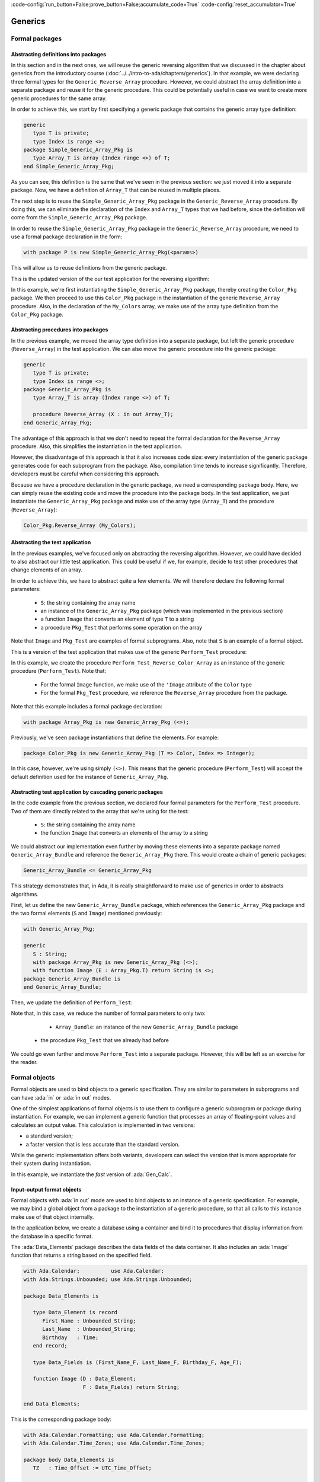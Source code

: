 :code-config:`run_button=False;prove_button=False;accumulate_code=True`
:code-config:`reset_accumulator=True`

Generics
========

.. role:: ada(code)
   :language: ada

.. role:: c(code)
   :language: c

.. role:: cpp(code)
   :language: c++

Formal packages
---------------

Abstracting definitions into packages
~~~~~~~~~~~~~~~~~~~~~~~~~~~~~~~~~~~~~

In this section and in the next ones, we will reuse the generic
reversing algorithm that we discussed in the chapter about generics
from the introductory course
(:doc:`../../intro-to-ada/chapters/generics`).
In that example, we were declaring three formal types for the
``Generic_Reverse_Array`` procedure. However, we could abstract the array
definition into a separate package and reuse it for the generic procedure.
This could be potentially useful in case we want to create more generic
procedures for the same array.

In order to achieve this, we start by first specifying a generic package
that contains the generic array type definition:

.. code:: ada

    generic
       type T is private;
       type Index is range <>;
    package Simple_Generic_Array_Pkg is
       type Array_T is array (Index range <>) of T;
    end Simple_Generic_Array_Pkg;

As you can see, this definition is the same that we've seen in the
previous section: we just moved it into a separate package. Now, we have a
definition of ``Array_T`` that can be reused in multiple places.

The next step is to reuse the ``Simple_Generic_Array_Pkg`` package in the
``Generic_Reverse_Array`` procedure. By doing this, we can eliminate the
declaration of the ``Index`` and ``Array_T`` types that we had before,
since the definition will come from the ``Simple_Generic_Array_Pkg``
package.

In order to reuse the ``Simple_Generic_Array_Pkg`` package in the
``Generic_Reverse_Array`` procedure, we need to use a formal package
declaration in the form:

.. code-block:: ada

    with package P is new Simple_Generic_Array_Pkg(<params>)

This will allow us to reuse definitions from the generic package.

This is the updated version of the our test application for the reversing
algorithm:

.. code:: ada run_button

    with Ada.Text_IO;
    use  Ada.Text_IO;

    with Simple_Generic_Array_Pkg;

    procedure Test_Reverse_Colors_Simple_Pkg is

       generic
          type T is private;
          with package P is new Simple_Generic_Array_Pkg (T => T, others => <>);
       procedure Reverse_Array (X : in out P.Array_T);

       procedure Reverse_Array (X : in out P.Array_T) is
          use P;
       begin
          for I in X'First .. (X'Last + X'First) / 2 loop
             declare
                Tmp     : T;
                X_Left  : T renames X (I);
                X_Right : T renames X (X'Last + X'First - I);
             begin
                Tmp     := X_Left;
                X_Left  := X_Right;
                X_Right := Tmp;
             end;
          end loop;
       end Reverse_Array;

       type Color is (Black, Red, Green, Blue, White);

       package Color_Pkg is new
         Simple_Generic_Array_Pkg (T => Color, Index => Integer);

       procedure Reverse_Color_Array is new
         Reverse_Array (T => Color, P => Color_Pkg);

       My_Colors : Color_Pkg.Array_T (1 .. 5) := (Black, Red, Green, Blue, White);
    begin
       for C of My_Colors loop
          Put_Line ("My_Color: " & Color'Image (C));
       end loop;

       New_Line;
       Put_Line ("Reversing My_Color...");
       New_Line;
       Reverse_Color_Array (My_Colors);

       for C of My_Colors loop
          Put_Line ("My_Color: " & Color'Image (C));
       end loop;

    end Test_Reverse_Colors_Simple_Pkg;

In this example, we're first instantiating the
``Simple_Generic_Array_Pkg`` package, thereby creating the ``Color_Pkg``
package. We then proceed to use this ``Color_Pkg`` package in the
instantiation of the generic ``Reverse_Array`` procedure. Also, in the
declaration of the ``My_Colors`` array, we make use of the array type
definition from the ``Color_Pkg`` package.

Abstracting procedures into packages
~~~~~~~~~~~~~~~~~~~~~~~~~~~~~~~~~~~~

In the previous example, we moved the array type definition into a
separate package, but left the generic procedure (``Reverse_Array``) in
the test application. We can also move the generic procedure into the
generic package:

.. code:: ada

    generic
       type T is private;
       type Index is range <>;
    package Generic_Array_Pkg is
       type Array_T is array (Index range <>) of T;

       procedure Reverse_Array (X : in out Array_T);
    end Generic_Array_Pkg;

The advantage of this approach is that we don't need to repeat the formal
declaration for the ``Reverse_Array`` procedure. Also, this simplifies the
instantiation in the test application.

However, the disadvantage of this approach is that it also increases code
size: every instantiation of the generic package generates code for each
subprogram from the package. Also, compilation time tends to increase
significantly. Therefore, developers must be careful when considering
this approach.

Because we have a procedure declaration in the generic package, we need a
corresponding package body. Here, we can simply reuse the existing code
and move the procedure into the package body. In the test application, we
just instantiate the ``Generic_Array_Pkg`` package and make use of the
array type (``Array_T``) and the procedure (``Reverse_Array``):

.. code-block:: ada

       Color_Pkg.Reverse_Array (My_Colors);

Abstracting the test application
~~~~~~~~~~~~~~~~~~~~~~~~~~~~~~~~

In the previous examples, we've focused only on abstracting the reversing
algorithm. However, we could have decided to also abstract our little
test application. This could be useful if we, for example, decide to
test other procedures that change elements of an array.

In order to achieve this, we have to abstract quite a few elements. We
will therefore declare the following formal parameters:

    - ``S``: the string containing the array name

    - an instance of the ``Generic_Array_Pkg`` package (which was
      implemented in the previous section)

    - a function ``Image`` that converts an element of type ``T`` to a
      string

    - a procedure ``Pkg_Test`` that performs some operation on the array

Note that ``Image`` and ``Pkg_Test`` are examples of formal subprograms.
Also, note that ``S`` is an example of a formal object.

This is a version of the test application that makes use of the generic
``Perform_Test`` procedure:

.. code:: ada run_button

    with Ada.Text_IO;
    use  Ada.Text_IO;

    with Generic_Array_Pkg;

    procedure Test_Reverse_Colors_Pkg is

       generic
          S : String;
          with package Array_Pkg is new Generic_Array_Pkg (<>);
          use Array_Pkg;
          with function Image (E : T) return String is <>;
          with procedure Pkg_Test (X : in out Array_T);
       procedure Perform_Test (X : in out Array_T);

       procedure Perform_Test (X : in out Array_T) is
       begin
          for C of X loop
             Put_Line (S & ": " & Image (C));
          end loop;

          New_Line;
          Put_Line ("Performing operation on " & S & "...");
          New_Line;
          Pkg_Test (X);

          for C of X loop
             Put_Line (S & ": " & Image (C));
          end loop;
       end Perform_Test;

       type Color is (Black, Red, Green, Blue, White);

       package Color_Pkg is new Generic_Array_Pkg (T => Color, Index => Integer);

       My_Colors : Color_Pkg.Array_T (1 .. 5) := (Black, Red, Green, Blue, White);

       procedure Perform_Test_Reverse_Color_Array is new Perform_Test
         (S         => "My_Color",
          Image     => Color'Image,
          Array_Pkg => Color_Pkg,
          Pkg_Test  => Color_Pkg.Reverse_Array);
    begin
       Perform_Test_Reverse_Color_Array (My_Colors);
    end Test_Reverse_Colors_Pkg;

In this example, we create the procedure
``Perform_Test_Reverse_Color_Array`` as an instance of the generic
procedure (``Perform_Test``). Note that:

    - For the formal ``Image`` function, we make use of the ``'Image``
      attribute of the ``Color`` type

    - For the formal ``Pkg_Test`` procedure, we reference the
      ``Reverse_Array`` procedure from the package.

Note that this example includes a formal package declaration:

.. code-block:: ada

    with package Array_Pkg is new Generic_Array_Pkg (<>);

Previously, we've seen package instantiations that define the elements.
For example:

.. code-block:: ada

    package Color_Pkg is new Generic_Array_Pkg (T => Color, Index => Integer);

In this case, however, we're using simply ``(<>)``. This means that the
generic procedure (``Perform_Test``) will accept the default definition
used for the instance of ``Generic_Array_Pkg``.

Abstracting test application by cascading generic packages
~~~~~~~~~~~~~~~~~~~~~~~~~~~~~~~~~~~~~~~~~~~~~~~~~~~~~~~~~~

In the code example from the previous section, we declared four formal
parameters for the ``Perform_Test`` procedure. Two of them are directly
related to the array that we're using for the test:

    - ``S``: the string containing the array name

    - the function ``Image`` that converts an elements of the array to a
      string

We could abstract our implementation even further by moving these elements
into a separate package named ``Generic_Array_Bundle`` and reference the
``Generic_Array_Pkg`` there. This would create a chain of generic
packages:

.. code-block:: ada

    Generic_Array_Bundle <= Generic_Array_Pkg

This strategy demonstrates that, in Ada, it is really straightforward to
make use of generics in order to abstracts algorithms.

First, let us define the new ``Generic_Array_Bundle`` package, which
references the ``Generic_Array_Pkg`` package and the two formal elements
(``S`` and ``Image``) mentioned previously:

.. code:: ada

    with Generic_Array_Pkg;

    generic
       S : String;
       with package Array_Pkg is new Generic_Array_Pkg (<>);
       with function Image (E : Array_Pkg.T) return String is <>;
    package Generic_Array_Bundle is
    end Generic_Array_Bundle;

Then, we update the definition of ``Perform_Test``:

.. code:: ada run_button

    with Ada.Text_IO;
    use  Ada.Text_IO;

    with Generic_Array_Pkg;
    with Generic_Array_Bundle;

    procedure Test_Reverse_Colors_Pkg is

       generic
          with package Array_Bundle is new Generic_Array_Bundle (<>);
          use Array_Bundle;
          use Array_Pkg;
          with procedure Pkg_Test (X : in out Array_T);
       procedure Perform_Test (X : in out Array_T);

       procedure Perform_Test (X : in out Array_T) is
       begin
          for C of X loop
             Put_Line (S & ": " & Image (C));
          end loop;

          New_Line;
          Put_Line ("Reversing " & S & "...");
          New_Line;
          Pkg_Test (X);

          for C of X loop
             Put_Line (S & ": " & Image (C));
          end loop;
       end Perform_Test;

       type Color is (Black, Red, Green, Blue, White);

       package Color_Pkg is new Generic_Array_Pkg (T => Color, Index => Integer);

       My_Colors : Color_Pkg.Array_T (1 .. 5) := (Black, Red, Green, Blue, White);

       package Color_Array_Bundle is new Generic_Array_Bundle
         (S         => "My_Color",
          Image     => Color'Image,
          Array_Pkg => Color_Pkg);

       procedure Perform_Test_Reverse_Color_Array is new Perform_Test
         (Array_Bundle => Color_Array_Bundle,
          Pkg_Test     => Color_Pkg.Reverse_Array);
    begin
       Perform_Test_Reverse_Color_Array (My_Colors);
    end Test_Reverse_Colors_Pkg;

Note that, in this case, we reduce the number of formal parameters to only
two:

    - ``Array_Bundle``: an instance of the new ``Generic_Array_Bundle``
      package

   - the procedure ``Pkg_Test`` that we already had before

We could go even further and move ``Perform_Test`` into a separate
package. However, this will be left as an exercise for the reader.

Formal objects
--------------

Formal objects are used to bind objects to a generic specification. They
are similar to parameters in subprograms and can have :ada:`in` or
:ada:`in out` modes.

One of the simplest applications of formal objects is to use them to
configure a generic subprogram or package during instantiation. For
example, we can implement a generic function that processes an array of
floating-point values and calculates an output value. This calculation is
implemented in two versions:

- a standard version;

- a faster version that is less accurate than the standard version.

While the generic implementation offers both variants, developers can
select the version that is more appropriate for their system during
instantiation.

.. code:: ada run_button

    with Ada.Text_IO;
    use  Ada.Text_IO;

    procedure Show_Formal_Object is

       type Array_Float is array (Positive range <>) of Float;

       generic
          Use_Fast_Version : Boolean;
       function Gen_Calc (A : Array_Float) return Float;

       function Gen_Calc (A : Array_Float) return Float is
       begin
          if Use_Fast_Version then
             Put_Line ("Using fast version");
          else
             Put_Line ("Using standard version");
          end if;

          --  Implementation missing here...
          return 0.0;
       end Gen_Calc;

       function Calc is new Gen_Calc (Use_Fast_Version => True);

       Vals : Array_Float (1 .. 2) := (0.5, 0.3);
       X    : Float;

    begin
       X := Calc (Vals);
    end Show_Formal_Object;

In this example, we instantiate the *fast* version of :ada:`Gen_Calc`.

Input-output format objects
~~~~~~~~~~~~~~~~~~~~~~~~~~~

Formal objects with :ada:`in out` mode are used to bind objects to an
instance of a generic specification. For example, we may bind a global
object from a package to the instantiation of a generic procedure, so that
all calls to this instance make use of that object internally.

In the application below, we create a database using a container and bind
it to procedures that display information from the database in a specific
format.

The :ada:`Data_Elements` package describes the data fields of the data
container. It also includes an :ada:`Image` function that returns a string
based on the specified field.

.. code:: ada

    with Ada.Calendar;          use Ada.Calendar;
    with Ada.Strings.Unbounded; use Ada.Strings.Unbounded;

    package Data_Elements is

       type Data_Element is record
          First_Name : Unbounded_String;
          Last_Name  : Unbounded_String;
          Birthday   : Time;
       end record;

       type Data_Fields is (First_Name_F, Last_Name_F, Birthday_F, Age_F);

       function Image (D : Data_Element;
                       F : Data_Fields) return String;

    end Data_Elements;

This is the corresponding package body:

.. code:: ada

    with Ada.Calendar.Formatting; use Ada.Calendar.Formatting;
    with Ada.Calendar.Time_Zones; use Ada.Calendar.Time_Zones;

    package body Data_Elements is
       TZ   : Time_Offset := UTC_Time_Offset;

       function To_Year (D : Duration) return Natural is
         (Natural (D) / 86_400 / 365);

       function Image (D : Data_Element;
                       F : Data_Fields) return String is
          Now : Time := Clock;
          Age : Natural := To_Year (Now - D.Birthday);
       begin
          case F is
             when First_Name_F => return To_String (D.First_Name);
             when Last_Name_F  => return To_String (D.Last_Name);
             when Birthday_F   => return Image (D.Birthday, True, TZ);
             when Age_F        => return Natural'Image (Age);
          end case;
       end Image;

    end Data_Elements;

Note that the age field in the :ada:`Image` function (represented by
:ada:`Age_F`) isn't a field from the data container, but a calculated
value instead.

The :ada:`Data` package below implements the data container using a
vector. It includes the generic procedure :ada:`Display` that exhibits the
information from the data container based on the fields specified by the
developer at the procedure instantiation.

.. code:: ada

    with Ada.Containers;
    with Ada.Containers.Vectors;

    with Data_Elements; use Data_Elements;

    package Data is

       type Data_Container is private;

       procedure Insert (C : in out Data_Container;
                         V : Data_Element);

       type Data_Fields_Array is array (Positive range <>) of Data_Fields;

       generic
          Container : in out Data_Container;
          Fields    : Data_Fields_Array;
          Header    : String := "";
       procedure Display;

    private

       package Vectors is new Ada.Containers.Vectors
         (Index_Type   => Natural,
          Element_Type => Data_Element);

       type Data_Container is record
          V : Vectors.Vector;
       end record;

    end Data;

Note that, in addition to :ada:`Container`, which is a formal input-output
object, we make use of the :ada:`Fields` and :ada:`Header` objects, which
are formal input objects. Also, note that we could have declared
:ada:`Container` as a parameter of :ada:`Display` instead of declaring it
as a formal object:

.. code-block:: ada

    generic
       Fields    : Data_Fields_Array;
       Header    : String := "";
    procedure Display (Container : in out Data_Container);

In this case, we wouldn't be able to bind a local :ada:`Container` object
to the instantiation of the :ada:`Display` procedure. Instead, we would
always have to pass the container as an argument. Potentially, we could
pass the wrong container to the procedure. By using a formal input-output
object, we make sure that a specific object is bound to the procedure.
This design decision ensures that we always have the same object being
used in all calls to an instance of the :ada:`Display` procedure.

This is the corresponding body of the :ada:`Data` package:

.. code:: ada

    with Ada.Text_IO; use Ada.Text_IO;

    package body Data is

       procedure Insert (C : in out Data_Container;
                         V : Data_Element) is
       begin
          C.V.Append (V);
       end Insert;

       procedure Display is
       begin
          if Header /= "" then
             Put_Line (Header);
             New_Line;
          end if;

          for E of Container.V loop
             for F of Fields loop
                Put (Image (E, F) & " ");
             end loop;
             New_Line;
          end loop;

          New_Line;
       end Display;

    end Data;

Finally, we implement the :ada:`Test_Data_Container` procedure, which
makes use of the data container:

.. code:: ada run_button

    with Ada.Strings.Unbounded;   use Ada.Strings.Unbounded;
    with Ada.Calendar.Formatting;

    with Data;          use Data;
    with Data_Elements; use Data_Elements;

    procedure Test_Data_Container is

       package App_Data_Container is

          --
          --  Data container for all operations.
          --
          C : Data_Container;

          --
          --  Display procedures are specific for the
          --  data container.
          --

          procedure Display_First_Name_Age is new
            Display (Container => C,
                     Fields    => (1 => First_Name_F,
                                   2 => Age_F),
                     Header    => "FIRST_NAME AGE");

          procedure Display_Name_Birthday is new
            Display (Container => C,
                     Fields    => (1 => First_Name_F,
                                   2 => Last_Name_F,
                                   3 => Birthday_F),
                     Header    => "NAME BIRTHDAY");
       end App_Data_Container;

       use App_Data_Container;

       --
       --  Data container initialization
       --

       procedure Init_Container is
          function To_US (S : String) return Unbounded_String renames
            To_Unbounded_String;
       begin
          Insert (C, (First_Name => To_US ("John"),
                      Last_Name  => To_US ("Smith"),
                      Birthday   => Ada.Calendar.Formatting.Time_Of
                        (Year        => 1951,
                         Month       => 5,
                         Day         => 1)));

          Insert (C, (First_Name => To_US ("Alice"),
                      Last_Name  => To_US ("Williams"),
                      Birthday   => Ada.Calendar.Formatting.Time_Of
                        (Year        => 1968,
                         Month       => 10,
                         Day         => 12)));
       end Init_Container;

    begin
       Init_Container;

       Display_First_Name_Age;
       Display_Name_Birthday;

    end Test_Data_Container;

In this example, we declare the data container :ada:`C` and bind it to
two instantiations of the :ada:`Display` procedure:

- :ada:`Display_First_Name_Age`, which displays the first name and age of
  each person from the database;

- :ada:`Display_Name_Birthday`, which displays the full name and birthday
  of each person.

Formal access types
-------------------

Formal access types allow for binding objects or subprograms to generic
subprograms or packages by using access types. Formal access types are
similar to:

- **Formal subprograms**: Instead of passing a formal subprogram during
  instantiation, we provide access to a subprogram.

- **Formal objects**: Instead of passing a formal object during
  instantiation, we provide access to an object.

The package :ada:`Read_File_Pkg` below implements a generic procedure that
reads information from a file and writes it to an array in a sorted
manner.

.. code:: ada

    with Ada.Streams.Stream_IO; use Ada.Streams.Stream_IO;

    package Read_File_Pkg is

       generic
          type Index_Type is (<>);
          type Element_Type is private;
          type Array_Type is array (Index_Type) of Element_Type;
          Sort : access procedure (A : in out Array_Type);
       procedure Gen_Read_Sorted_File (A : Array_Type; S : Stream_Access);

    end Read_File_Pkg;

In the specification of the :ada:`Gen_Read_Sorted_File` procedure above,
we use the formal parameter :ada:`Sort`, which provides access to a
procedure for sorting the array.

This is the corresponding dummy package body:

.. code:: ada

    package body Read_File_Pkg is

       procedure Gen_Read_Sorted_File (A : Array_Type; S : Stream_Access) is
       begin
          --  Missing implementation
          null;
       end Gen_Read_Sorted_File;

    end Read_File_Pkg;

This is a test application that instantiates the
:ada:`Gen_Read_Sorted_File` procedure:

.. code:: ada

    with Ada.Containers.Generic_Constrained_Array_Sort;

    with Read_File_Pkg;

    package Show_Procedure_Access is

       type A_Range is range 0 .. 10;
       type A is array (A_Range) of Integer;

       procedure Sort is new Ada.Containers.Generic_Constrained_Array_Sort
         (Index_Type   => A_Range,
          Element_Type => Integer,
          Array_Type   => A);

       procedure Read_Sorted_File is new Read_File_Pkg.Gen_Read_Sorted_File
         (Index_Type   => A_Range,
          Element_Type => Integer,
          Array_Type   => A,
          Sort         => Sort'Access);

    end Show_Procedure_Access;

We can rewrite the application above using formal subprograms instead of
formal access types. This is the update specification of the
:ada:`Read_File_Pkg` package:

.. code:: ada

    with Ada.Streams.Stream_IO; use Ada.Streams.Stream_IO;

    package Read_File_Pkg is

       generic
          type Index_Type is (<>);
          type Element_Type is private;
          type Array_Type is array (Index_Type) of Element_Type;
          with procedure Sort (A : in out Array_Type) is <>;
       procedure Gen_Read_Sorted_File (A : Array_Type; S : Stream_Access);

    end Read_File_Pkg;

This is the updated package body:

.. code:: ada

    package body Read_File_Pkg is

       procedure Gen_Read_Sorted_File (A : Array_Type; S : Stream_Access) is
       begin
          --  Missing implementation
          null;
       end Gen_Read_Sorted_File;

    end Read_File_Pkg;

Finally, this is the update test application:

.. code:: ada

    with Ada.Containers.Generic_Constrained_Array_Sort;

    with Read_File_Pkg;

    package Show_Procedure_Access is

       type A_Range is range 0 .. 10;
       type A is array (A_Range) of Integer;

       procedure Sort is new Ada.Containers.Generic_Constrained_Array_Sort
         (Index_Type   => A_Range,
          Element_Type => Integer,
          Array_Type   => A);

       procedure Read_Sorted_File is new Read_File_Pkg.Gen_Read_Sorted_File
         (Index_Type   => A_Range,
          Element_Type => Integer,
          Array_Type   => A);

    end Show_Procedure_Access;

Note that, because we used :ada:`is <>` as we specified the formal
:ada:`Sort` procedure in the declaration of
:ada:`Gen_Read_Sorted_File`, the corresponding (actual) :ada:`Sort`
procedure is automatically detected during instantiation. We could,
however, declare it explicitly by using :ada:`Sort => Sort`.

As mentioned above, formal access types are similar to formal subprograms
and formal objects. Whether we should use formal access types or use
formal subprograms/objects mainly depends on the *surrounding*
source-code. For example, if we only have the access type of a procedure
in a certain part of the application we're working on, we cannot make use
of formal procedures. In general, however, using formal subprograms and
objects whenever possible is more straightforward and is considered common
practice.

Generic interfaces
------------------

Generating subprogram specifications
~~~~~~~~~~~~~~~~~~~~~~~~~~~~~~~~~~~~

Generic interfaces can be used to generate a collection of pre-defined
subprograms for new types. For example, let's suppose that, for a given
type :ada:`T`, we need at least a pair of subprograms that set and get
elements of type :ada:`T` based on another type. We might want to convert
back and forth between the types :ada:`T` and :ada:`Integer`. In addition,
we might want to convert from and to other types (e.g., :ada:`Float`). To
implement this, we can define the following generic interface:

.. code:: ada

    package Gen_Interface is

       generic
          type TD is private;
          type TI is interface;
       package Set_Get is
          type T is interface and TI;

          procedure Set (E : in out T; D : TD) is abstract;
          function Get (E : T) return TD is abstract;
       end Set_Get;

    end Gen_Interface;

In this example, the package :ada:`Set_Get` defines subprograms that allow
converting from any definite type (:ada:`TD`) and the interface type
(:ada:`TI`).

We then proceed to declare packages for converting between :ada:`Integer`
and :ada:`Float` types and the interface type. Also, we declare an actual
tagged type that combines these conversion subprograms into a single type:

.. code:: ada

    with Gen_Interface;

    package My_Type_Pkg is

       type My_Type_Interface is interface;

       package Set_Get_Integer is new
         Gen_Interface.Set_Get (TD => Integer,
                                TI => My_Type_Interface);
       use Set_Get_Integer;

       package Set_Get_Float   is new
         Gen_Interface.Set_Get (TD => Float,
                                TI => My_Type_Interface);
       use Set_Get_Float;

       type My_Type is
         new Set_Get_Integer.T and Set_Get_Float.T with private;

       overriding procedure Set (E : in out My_Type; D : Integer);
       overriding function Get (E : My_Type) return Integer;

       overriding procedure Set (E : in out My_Type; D : Float);
       overriding function Get (E : My_Type) return Float;

    private
       type My_Type is
         new Set_Get_Integer.T and Set_Get_Float.T with record
          I : Integer;
          F : Float;
       end record;

    end My_Type_Pkg;

First, we declare the packages :ada:`Set_Get_Integer` and
:ada:`Set_Get_Float` based on the generic :ada:`Set_Get` package. Next,
we declare :ada:`My_Type` based on the interface type from these two
packages. By doing this, :ada:`My_Type` now needs to implement the actual
conversion from and to :ada:`Integer` and :ada:`Float` types.

Note that, in the private part of :ada:`My_Type`, we're storing the
floating-point and integer representations that we receive in the calls to
the :ada:`Set` procedures. However, we could have complex data as well and
just use conversion subprograms to provide a simplified representation of
the complex data.

This is just an example on how we could implement these :ada:`Set` and
:ada:`Get` subprograms:

.. code:: ada

    package body My_Type_Pkg is

       procedure Set (E : in out My_Type; D : Integer) is
       begin
          E.I := D;
          E.F := Float (D);
       end Set;

       function Get (E : My_Type) return Integer is
       begin
          return E.I;
       end Get;

       procedure Set (E : in out My_Type; D : Float) is
       begin
          E.F := D;
          E.I := Integer (D);
       end Set;

       function Get (E : My_Type) return Float is
       begin
          return E.F;
       end Get;

    end My_Type_Pkg;

As expected, declaring and using variable of :ada:`My_Type` is
straightforward:

.. code:: ada run_button

    with My_Type_Pkg; use My_Type_Pkg;

    procedure Show_Gen_Interface is
       C : My_Type;
    begin
       C.Set (2);
       C.Set (2.1);
    end Show_Gen_Interface;

Facilitating arrays of interfaces
~~~~~~~~~~~~~~~~~~~~~~~~~~~~~~~~~

Formal interfaces can facilitate the handling of arrays of interface
types. Let's consider an interface type :ada:`TI` and the derived tagged
types :ada:`T` and :ada:`T2`. We may declare arrays containing elements
that access the :ada:`TI` class. These arrays can be initialized with
elements that access types :ada:`T` or :ada:`T2`. Also, we may process
these arrays with an operation :ada:`Op` using the API of the :ada:`TI`
interface.

.. code:: ada

    package TI_Pkg is

       type TI is interface;
       type TI_Class_Access is access all TI'Class;
       type TI_Array is array (Positive range <>) of
         TI_Class_Access;

       procedure Op (E : in out TI) is abstract;
       procedure Op (A : in out TI_Array);

    end TI_Pkg;

    package body TI_Pkg is

       procedure Op (A : in out TI_Array) is
       begin
          for E of A loop
             E.Op;
          end loop;
       end Op;

    end TI_Pkg;

    with TI_Pkg; use TI_Pkg;

    package T_Pkg is

       type T is new TI with null record;
       type T_Class_Access is access all T'Class;
       type T_Array is array (Positive range <>) of
         T_Class_Access;

       --  Missing implementation
       procedure Op (E : in out T) is null;

       type T2 is new T with null record;

       --  Missing implementation
       procedure Op (E : in out T2) is null;

    end T_Pkg;

This is a test application that declares an array :ada:`A` of the
interface type :ada:`TI` and calls :ada:`Op` for :ada:`A`:

.. code:: ada run_button

    with TI_Pkg; use TI_Pkg;
    with T_Pkg;  use T_Pkg;

    procedure Test_T is

       A : TI_Array (1 .. 3) :=
             (1 => new T,
              2 => new T2,
              3 => new T);

    begin

       Op (TI_Array (A));

    end Test_T;

This example doesn't work if we use an array of the derived type :ada:`T`:

.. code-block:: ada

    with TI_Pkg; use TI_Pkg;
    with T_Pkg;  use T_Pkg;

    procedure Test_T is

       A : T_Array (1 .. 3) :=
             (1 => new T,
              2 => new T2,
              3 => new T);

    begin

       Op (A);

    end Test_T;

This is incorrect because :ada:`Op` expects an array of type :ada:`TI`,
not :ada:`T`. Even if the type :ada:`T` is derived from :ada:`TI`, the
corresponding array type is not. Formal interfaces can be used to create
a generic version of :ada:`Op` that operates directly on an array of
type :ada:`T`. Let's look at an example.

The example below calculates the average of interface types that are
*convertible* to floating-point values. We consider that a type is
convertible to floating-point if it provides a :ada:`To_Float` function.
This is implemented with the :ada:`Float_Cnvt_Type` interface. We also
declare a generic package containing the :ada:`Average` function, which
calculates the average of an array containing elements of a
*convertible type* (i.e. any type derived from the :ada:`Float_Cnvt_Type`
interface).

.. code:: ada

    package Float_Interface_Pkg is

       type Float_Cnvt_Type is interface;
       function To_Float (E : Float_Cnvt_Type) return Float is abstract;

    end Float_Interface_Pkg;

    generic
       type Float_Cnvt_T is new Float_Cnvt_Type with private;
       type Float_Cnvt_Class_Access is access all Float_Cnvt_T'Class;
       type Float_Cnvt_Array is array (Positive range <>) of
         Float_Cnvt_Class_Access;
    package Float_Interface_Pkg.Ops is

       function Average (A : Float_Cnvt_Array) return Float;

    end Float_Interface_Pkg.Ops;

This is the corresponding package body containing the implementation of
the generic :ada:`Average` function:

.. code:: ada

    package body Float_Interface_Pkg.Ops is

       function Average (A : Float_Cnvt_Array) return Float is
       begin
          return Acc : Float do
             Acc := 0.0;
             for E of A loop
                Acc := Acc + E.To_Float;
             end loop;
             Acc := Acc / Float (A'Last - A'First + 1);
          end return;
       end Average;

    end Float_Interface_Pkg.Ops;

In the :ada:`App_Data` package, we declare two types derived from
:ada:`Float_Cnvt_Type`: :ada:`T` and :ada:`T2`. We also declare the
corresponding :ada:`To_Float` functions.

.. code:: ada

    with Float_Interface_Pkg; use Float_Interface_Pkg;

    package App_Data is

       type T is new Float_Cnvt_Type with private;
       type T_Class_Access is access all T'Class;
       type T_Array is array (Positive range <>) of T_Class_Access;

       procedure Set (E : in out T; F : Float);
       function To_Float (E : T) return Float;

       type T2 is new T with private;

       procedure Set_Ext (E : in out T2; F : Float);
       overriding function To_Float (E : T2) return Float;

    private

       type T is new Float_Cnvt_Type with record
          F : Float := 0.0;
       end record;

       type T2 is new T with record
          F2 : Float := 0.0;
       end record;

    end App_Data;

This is the corresponding package body:

.. code:: ada

    package body App_Data is

       procedure Set (E : in out T; F : Float) is
       begin
          E.F := F;
       end Set;

       function To_Float (E : T) return Float is
         (E.F);

       procedure Set_Ext (E : in out T2; F : Float) is
       begin
          E.F2 := F;
       end Set_Ext;

       function To_Float (E : T2) return Float is
         (E.F + E.F2);

    end App_Data;

Finally, this is a test application that declares an array of
*convertible* types and calls the :ada:`Average` function to calculate
the average of all elements.

.. code:: ada run_button

    with App_Data;                use App_Data;
    with Float_Interface_Pkg.Ops;

    with Ada.Text_IO;             use Ada.Text_IO;

    procedure Show_Average is

       package Ops is new Float_Interface_Pkg.Ops
         (Float_Cnvt_T            => T,
          Float_Cnvt_Class_Access => T_Class_Access,
          Float_Cnvt_Array        => T_Array);

       A : T_Array (1 .. 3) :=
             (1 => new T,
              2 => new T2,
              3 => new T);

       Avg : Float;
    begin
       for I in A'Range loop
          A (I).Set (1.0);
       end loop;

       T2 (A (2).all).Set_Ext (3.0);

       Avg := Ops.Average (A);

       Put_Line ("Avg: " & Float'Image (Avg));

    end Show_Average;

In this example, we declare the array :ada:`A` with elements of both
:ada:`T` and :ada:`T2` types. After initializing the elements of :ada:`A`,
we call the :ada:`Average` function from :ada:`Ops`, an instance of the
generic package :ada:`Float_Interface_Pkg.Ops`.

Discussion: Generic interfaces vs. other approaches
~~~~~~~~~~~~~~~~~~~~~~~~~~~~~~~~~~~~~~~~~~~~~~~~~~~

.. TODO: Add discussion about interfaces vs. types & formal subprograms

Generic synchronized interfaces
~~~~~~~~~~~~~~~~~~~~~~~~~~~~~~~

Generic synchronized interfaces are a specialized case of generic
interfaces that can be used for task types and protected types. Since
generic synchronized interfaces are similar to generic interfaces,
we can reuse the previous source-code example with minimal adaptations.

When adapting the :ada:`Gen_Interface` package, we just need to make use
of the :ada:`synchronized` keyword:

.. code:: ada

    package Gen_Sync_Interface is

       generic
          type TD is private;
          type TI is synchronized interface;
       package Set_Get is
          type T is synchronized interface and TI;

          procedure Set (E : in out T; D : TD) is abstract;
          function Get (E : T) return TD is abstract;
       end Set_Get;

    end Gen_Sync_Interface;

Note that we're also renaming some packages (e.g., renaming
:ada:`Gen_Interface` to :ada:`Gen_Sync_Interface`) to better differentiate
between them. This approach is used in the adaptations below as well.

When adapting the :ada:`My_Type_Pkg`, we again need to make use of
the :ada:`synchronized` keyword. Also, we need to declare :ada:`My_Type`
as a protected type and adapt the subprogram and component declarations.
Note that we could have used a task type instead. This is the adapted
package:

.. code:: ada

    with Gen_Sync_Interface;

    package My_Sync_Type_Pkg is

       type My_Type_Interface is synchronized interface;

       package Set_Get_Integer is
         new Gen_Sync_Interface.Set_Get (TD => Integer,
                                         TI => My_Type_Interface);
       use Set_Get_Integer;

       package Set_Get_Float is
         new Gen_Sync_Interface.Set_Get (TD => Float,
                                         TI => My_Type_Interface);
       use Set_Get_Float;

       protected type My_Type is
            new Set_Get_Integer.T and Set_Get_Float.T with

          overriding procedure Set (D : Integer);
          function Get return Integer;

          overriding procedure Set (D : Float);
          function Get return Float;
       private
          I : Integer;
          F : Float;
       end My_Type;

    end My_Sync_Type_Pkg;

In the package body, we just need to adapt the access to components in the
subprograms:

.. code:: ada

    package body My_Sync_Type_Pkg is

       protected body My_Type is
          procedure Set (D : Integer) is
          begin
             I := D;
             F := Float (D);
          end Set;

          function Get return Integer is
          begin
             return I;
          end Get;

          procedure Set (D : Float) is
          begin
             F := D;
             I := Integer (D);
          end Set;

          function Get return Float is
          begin
             return F;
          end Get;
       end My_Type;

    end My_Sync_Type_Pkg;

Finally, the main application doesn't require adaptations:

.. code:: ada run_button

    with My_Sync_Type_Pkg; use My_Sync_Type_Pkg;

    procedure Show_Gen_Sync_Interface is
       C : My_Type;
    begin
       C.Set (2);
       C.Set (2.1);
    end Show_Gen_Sync_Interface;

Generic numeric types
---------------------

Ada supports the use of numeric types for generics. This can be used to
describe a numeric algorithm independently of the actual data type. We'll
see examples below.

This is the corresponding syntax:

- For floating-point types:  :ada:`type T is digits <>;`

- For binary fixed-point type: :ada:`type T is delta <>;`

- For decimal fixed-point types: :ada:`type T is delta <> digits <>;`

In this section, we discuss generic floating-point and binary fixed-point
types.

Generic floating-point types
~~~~~~~~~~~~~~~~~~~~~~~~~~~~

Simple formal package
^^^^^^^^^^^^^^^^^^^^^

Let's look at an example of a generic package containing a procedure that
*saturates* floating-point numbers. In this code, we work with a
normalized range between -1.0 and 1.0. Due to the fact that some
calculations might lead to results outside this range, we use the
:ada:`Saturate`  procedure to put values back into the normalized range.

This is the package specification:

.. code:: ada

    generic
       type F is digits <>;
    package Gen_Float_Ops is
       procedure Saturate (V : in out F);
    end Gen_Float_Ops;

This is the package body:

.. code:: ada

    package body Gen_Float_Ops is

       procedure Saturate (V : in out F) is
       begin
          if V > 1.0 then
             V := 1.0;
          elsif V < -1.0 then
             V := -1.0;
          end if;
       end Saturate;

    end Gen_Float_Ops;

Finally, we create a test application:

.. code:: ada run_button

    with Ada.Text_IO;    use Ada.Text_IO;
    with Gen_Float_Ops;

    procedure Show_Float_Ops is

       package Float_Ops is new Gen_Float_Ops (F => Float);
       use Float_Ops;

       package Long_Float_Ops is new Gen_Float_Ops (F => Long_Float);
       use Long_Float_Ops;

       F  : Float := 0.5;
       LF : Long_Float := -0.5;

    begin
       F  := F + 0.7;
       LF := LF - 0.7;

       Put_Line ("F:  " & Float'Image (F));
       Put_Line ("LF: " & Long_Float'Image (LF));

       Saturate (F);
       Saturate (LF);

       Put_Line ("F:  " & Float'Image (F));
       Put_Line ("LF: " & Long_Float'Image (LF));

    end Show_Float_Ops;

In this application, we create two instances of the :ada:`Gen_Float_Ops`
package: one for the :ada:`Float` type and one for the :ada:`Long_Float`
type. We then make use of computations whose results are outside the
normalized range. By calling the :ada:`Saturate` procedure, we ensure that
the values are inside the range again.

Operations in formal packages
^^^^^^^^^^^^^^^^^^^^^^^^^^^^^

In this section, we discuss how to declare operations associated with
floating-point types in formal packages.

Let's first define a package that implements a new type :ada:`My_Float`
based on the standard :ada:`Float` type. For this type, we override the
addition operator with an implementation that saturates the value after
the actual addition.

This is the package specification:

.. code:: ada

    package Float_Types is

       type My_Float is new Float;
       function "+" (A, B : My_Float) return My_Float;

    end Float_Types;

This is the corresponding package body:

.. code:: ada

    package body Float_Types is

       procedure Saturate (V : in out My_Float) is
       begin
          if V > 1.0 then
             V := 1.0;
          elsif V < -1.0 then
             V := -1.0;
          end if;
       end Saturate;

       overriding function "+" (A, B : My_Float) return My_Float is
       begin
          return R : My_Float do
             R := My_Float (Float (A) + Float (B));
             Saturate (R);
          end return;
       end "+";

    end Float_Types;

Next, we create a package containing a procedure that accumulates
floating-point values. This is the package specification:

.. code:: ada

    generic
       type F is digits <>;
       with function "+" (A, B : F) return F is <>;
    package Gen_Float_Acc is
       procedure Acc (V : in out F; S : F);
    end Gen_Float_Acc;

In this specification, we declare a formal function for the addition
operator using :ada:`with function`. This operator is used by the
:ada:`Acc` procedure in the package body. Also, because we use :ada:`<>`
in the specification, the corresponding addition operator for type
:ada:`F` is selected.

This is the package body:

.. code:: ada

    package body Gen_Float_Acc is

       procedure Acc (V : in out F; S : F) is
       begin
          V := V + S;
       end Acc;

    end Gen_Float_Acc;

This is a test application that makes use of the :ada:`Float_Types` and
:ada:`Gen_Float_Acc` packages.

.. code:: ada run_button

    with Ada.Text_IO;    use Ada.Text_IO;

    with Float_Types; use Float_Types;
    with Gen_Float_Acc;

    procedure Show_Float_Overriding is

       package Float_Ops is new Gen_Float_Acc (F => My_Float);
       use Float_Ops;

       F1, F2 : My_Float := 0.5;

    begin
       Put_Line ("F1:  " & My_Float'Image (F1));
       Put_Line ("F2:  " & My_Float'Image (F2));

       Acc (F1, 3.0);
       F2 := F2 + 3.0;

       Put_Line ("F1:  " & My_Float'Image (F1));
       Put_Line ("F2:  " & My_Float'Image (F2));

    end Show_Float_Overriding;

We create an instance of the :ada:`Gen_Float_Acc` by using the
:ada:`My_Float` type declared in the :ada:`Float_Types` package. Because
we used :ada:`<>` in the specification of :ada:`function "+"` (in the
:ada:`Gen_Float_Acc` package), the compiler will automatically select
the addition operator that we've overriden in the :ada:`Float_Types`
package, so that we don't need to specify it in the package instantiation.

The main reason for the formal subprogram in the specification of the
:ada:`Gen_Float_Acc` package is that it prevents the compiler from
selecting the standard operator. We could have removed the
:ada:`function "+"` from the specification, as illustrated in the
example below, where we modified the :ada:`Gen_Float_Acc` package:

.. code-block:: ada

    generic
       type F is digits <>;
       --  no "with function" here!
    package Gen_Float_Acc is
       procedure Acc (V : in out F; S : F);
    end Gen_Float_Acc;

    package body Gen_Float_Acc is

       procedure Acc (V : in out F; S : F) is
       begin
          --  Using standard addition for universal floating-point
          --  type (digits <>) here:
          V := V + S;
       end Acc;

    end Gen_Float_Acc;

In this case, however, even though we declared a custom addition operator
for the :ada:`My_Float` type in the :ada:`Float_Types` package, an
instantiation of the modified :ada:`Gen_Float_Acc` package would always
make use of the standard addition:

.. code-block:: ada

    --  This makes use of the type definition of My_Float, but not its
    --  overriden operators.
    package Float_Ops is new Gen_Float_Acc (F => My_Float);

Because the type :ada:`F` is declared as :ada:`digits <>`, which
corresponds to the universal floating-point data type, the compiler
selects operators associated with the universal floating-point data type
in the package body. By specifying the formal subprogram, we make sure
that the operator associated with the actual type is used.

Alternatively, we could make use of the :ada:`Float_Types` package
directly in the generic package. For example:

.. code:: ada

    with Float_Types; use Float_Types;

    generic
       type F is new My_Float;
       with function "+" (A : F; B : F) return F is <>;
    package Gen_Float_Acc is
       procedure Acc (V : in out F; S : F);
    end Gen_Float_Acc;

In this case, because the formal type is now based on :ada:`My_Float`, the
corresponding operator for :ada:`My_Float` is used in the :ada:`Acc`
procedure.

Generic fixed-point types
~~~~~~~~~~~~~~~~~~~~~~~~~

Simple formal package
^^^^^^^^^^^^^^^^^^^^^

In the previous section, we looked into an example of saturation for
generic floating-point types. Let's adapt this example for fixed-point
types. This is the package specification:

.. code:: ada

    generic
       type F is delta <>;
    package Gen_Fixed_Ops is
       function Sat_Add (V1, V2 : F) return F;
    end Gen_Fixed_Ops;

For the fixed-point version, we specify the normalized range in the
definition of the data type. Therefore, any computation that leads to
values out of the normalized range will raise a :ada:`Constraint_Error`
exception. In order to circumvent this, we can declare a fixed-point data
type with a wider range and use it in combination with the actual
operation that we want to perform -- an addition, in this case. This
approach  can be seen in the implementation of :ada:`Sat_Add`, which
computes the addition using the local :ada:`Ovhd_Fixed` type with wider
range, calls the :ada:`Saturate` procedure and converts the data type back
into the original range.

.. code:: ada

    with Ada.Text_IO;    use Ada.Text_IO;

    package body Gen_Fixed_Ops is

       Ovhd_Depth : constant Positive := 64;
       Ovhd_Bits  : constant := 32;
       Ovhd_Delta : constant := 2.0 ** Ovhd_Bits / 2.0 ** (Ovhd_Depth - 1);

       type Ovhd_Fixed is delta Ovhd_Delta range
         -2.0 ** Ovhd_Bits .. 2.0 ** Ovhd_Bits - Ovhd_Delta
         with Size => Ovhd_Depth;

       --  Ensure that 'First and 'Last have at least double amount
       --  of bits as the original type
       pragma Assert (Ovhd_Fixed'First <=
                      Ovhd_Fixed (-2.0 ** (F'Size - 1)));
       pragma Assert (Ovhd_Fixed'Last  >=
                      Ovhd_Fixed (2.0 ** (F'Size - 1) - Ovhd_Delta));

       --  Ensure that 'Size is has at least twice as many bits as
       --  the original type
       pragma Assert (Ovhd_Fixed'Size  >= F'Size * 2);

       --  Ensure that the precision is at least the same
       pragma Assert (Ovhd_Fixed'Small <= F'Small);

       procedure Saturate (V : in out Ovhd_Fixed)
          with Inline;

       procedure Saturate (V : in out Ovhd_Fixed) is
          First : constant Ovhd_Fixed := Ovhd_Fixed (F'First);
          Last  : constant Ovhd_Fixed := Ovhd_Fixed (F'Last);
       begin
          if V > Last then
             V := Last;
          elsif V < First then
             V := First;
          end if;
       end Saturate;

       function Sat_Add (V1, V2 : F) return F is
          VC1 : Ovhd_Fixed := Ovhd_Fixed (V1);
          VC2 : Ovhd_Fixed := Ovhd_Fixed (V2);
          VC  : Ovhd_Fixed;
       begin
          VC := VC1 + VC2;
          Saturate (VC);
          return F (VC);
       end Sat_Add;

    end Gen_Fixed_Ops;

:ada:`Ovhd_Fixed` is a 64-bit fixed-point data type. By using
:ada:`Assert`s in the package body that compare this data type to the
formal :ada:`F` type from the package specification, we ensure that the
local fixed-point data type has enough overhead to cope with any
fixed-point operation that we want to implement. Also, we ensure that we
don't lose precision when converting back-and-forth between the local type
and the original type.

We then use the :ada:`Gen_Fixed_Ops` package in a test application:

.. code:: ada run_button

    with Ada.Text_IO;    use Ada.Text_IO;
    with Gen_Fixed_Ops;

    procedure Show_Fixed_Ops is

       Fixed_Depth      : constant Positive := 16;
       Long_Fixed_Depth : constant Positive := 32;

       Fixed_Delta      : constant := 1.0 / 2.0 ** (Fixed_Depth - 1);
       Long_Fixed_Delta : constant := 1.0 / 2.0 ** (Long_Fixed_Depth - 1);

       type Fixed is delta
         Fixed_Delta range -1.0 .. 1.0 - Fixed_Delta
         with Size => Fixed_Depth;

       type Long_Fixed is delta
         Long_Fixed_Delta range -1.0 .. 1.0 - Long_Fixed_Delta
         with Size => Long_Fixed_Depth;

       package Fixed_Ops is new Gen_Fixed_Ops (F => Fixed);
       use Fixed_Ops;

       package Long_Fixed_Ops is new Gen_Fixed_Ops (F => Long_Fixed);
       use Long_Fixed_Ops;

       F  : Fixed      :=  0.5;
       LF : Long_Fixed := -0.5;

    begin
       Put_Line ("F:  " & Fixed'Image (F));
       Put_Line ("LF: " & Long_Fixed'Image (LF));

       F  := Sat_Add (F,   0.75);
       LF := Sat_Add (LF, -0.75);

       Put_Line ("F:  " & Fixed'Image (F));
       Put_Line ("LF: " & Long_Fixed'Image (LF));

    end Show_Fixed_Ops;

In this test application, we declare two fixed-point data types:
the 16-bit type :ada:`Fixed` and the 32-bit type :ada:`Long_Fixed`.
These types are used to create instances of the :ada:`Gen_Fixed_Ops`. By
calling :ada:`Sat_Add`, we ensure that the result of adding fixed-point
values will always be in the allowed range and the computation will never
raise an exception.

Operations in formal packages
^^^^^^^^^^^^^^^^^^^^^^^^^^^^^

In this section, we discuss how to declare operations associated with
fixed-point types in formal packages. We start by adapting the examples
used for floating-point in the previous section, so that fixed-point types
are used instead.

First, we define a package that implements a new fixed-point type called
:ada:`Fixed`. For this type, we override the addition operator with an
implementation that saturates the value after the actual addition. This is
the package specification:

.. code:: ada

    package Fixed_Types is

       Fixed_Depth      : constant Positive := 16;
       Fixed_Delta      : constant := 1.0 / 2.0 ** (Fixed_Depth - 1);

       type Fixed is delta
         Fixed_Delta range -1.0 .. 1.0 - Fixed_Delta
         with Size => Fixed_Depth;

       function "+" (A, B : Fixed) return Fixed;

    end Fixed_Types;

In the package body, we make use of the :ada:`Gen_Fixed_Ops` package that
we discussed earlier in the previous section. By instantiating the
:ada:`Gen_Fixed_Ops` package, we can use the :ada:`Sat_Add` function in
the implementation of the saturating addition operator.

.. code:: ada

    with Gen_Fixed_Ops;

    package body Fixed_Types is

       package Fixed_Ops is new Gen_Fixed_Ops (F => Fixed);
       use Fixed_Ops;

       function "+" (A, B : Fixed) return Fixed is
       begin
          return R : Fixed do
             R := Sat_Add (A, B);
          end return;
       end "+";

    end Fixed_Types;

Next, we create a package containing a procedure that accumulates
fixed-point values. This is the package specification:

.. code:: ada

    generic
       type F is delta <>;
       with function "+" (A : F; B : F) return F is <>;
    package Gen_Fixed_Acc is
       procedure Acc (V : in out F; S : F);
    end Gen_Fixed_Acc;

In this specification, we declare a formal function for the addition
operator using :ada:`with function`. This operator is used by the
:ada:`Acc` procedure in the package body, which we show next.

.. code:: ada

    package body Gen_Fixed_Acc is

       procedure Acc (V : in out F; S : F) is
       begin
          V := V + S;
       end Acc;

    end Gen_Fixed_Acc;

This is a test application that makes use of the :ada:`Fixed_Types` and
:ada:`Gen_Fixed_Acc` packages.

.. code:: ada run_button

    with Ada.Text_IO;    use Ada.Text_IO;

    with Fixed_Types; use Fixed_Types;
    with Gen_Fixed_Acc;

    procedure Show_Fixed_Overriding is

       package Fixed_Ops is new Gen_Fixed_Acc (F => Fixed);
       use Fixed_Ops;

       F1 : Fixed := -0.5;

    begin
       Put_Line ("F1:  " & Fixed'Image (F1));

       Acc (F1, -0.9);

       Put_Line ("F1:  " & Fixed'Image (F1));
    end Show_Fixed_Overriding;

We create an instance of the :ada:`Gen_Fixed_Acc` by using the
:ada:`Fixed` type declared in the :ada:`Fixed_Types` package. We then
call :ada:`Acc` to accumulate and saturate a fixed-point variable.

As mentioned earlier in the section on generic floating-point types, the
main reason for the formal subprogram in the specification of the
:ada:`Gen_Fixed_Acc` package is that it prevents the compiler from
selecting the standard operator. Alternatively, we could make use of the
:ada:`Fixed_Types` package directly in the generic package:

.. code-block:: ada

    with Fixed_Types; use Fixed_Types;

    generic
       type F is new Fixed;
    package Gen_Fixed_Acc is
       procedure Acc (V : in out F; S : F);
    end Gen_Fixed_Acc;
